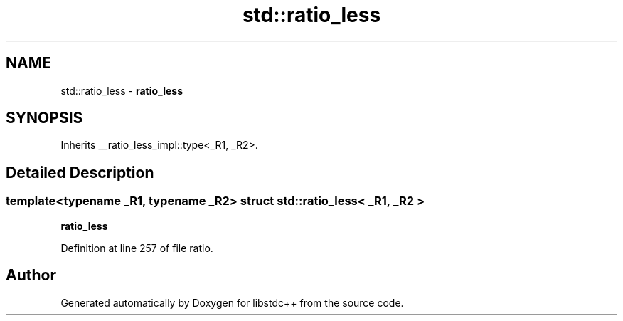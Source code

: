 .TH "std::ratio_less" 3 "21 Apr 2009" "libstdc++" \" -*- nroff -*-
.ad l
.nh
.SH NAME
std::ratio_less \- \fBratio_less\fP  

.PP
.SH SYNOPSIS
.br
.PP
Inherits __ratio_less_impl::type<_R1, _R2>.
.PP
.SH "Detailed Description"
.PP 

.SS "template<typename _R1, typename _R2> struct std::ratio_less< _R1, _R2 >"
\fBratio_less\fP 
.PP
Definition at line 257 of file ratio.

.SH "Author"
.PP 
Generated automatically by Doxygen for libstdc++ from the source code.
